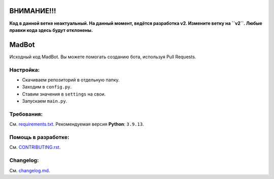 ВНИМАНИЕ!!!
============
**Код в данной ветке неактуальный. На данный момент, ведётся разработка v2. Измените ветку на ``v2``. Любые
правки кода здесь будут отклонены.**

MadBot
============
.. image:: https://discord.com/api/guilds/981247575451639888/embed.png
   :target: https://discord.gg/DvYPRm939R
   :alt: Приглашение на Discord сервер поддержки.
Исходный код MadBot. Вы можете помогать созданию бота, используя Pull Requests.

Настройка:
-----------
- Скачиваем репозиторий в отдельную папку.
- Заходим в ``config.py``.
- Ставим значения в ``settings`` на свои.
- Запускаем ``main.py``.

Требования:
------------
См. `requirements.txt <https://github.com/MadCat9958/MadBotPublic/blob/main/requirements.txt/>`__.
Рекомендуемая версия **Python**: ``3.9.13``.

Помощь в разработке:
------------
См. `CONTRIBUTING.rst <https://github.com/MadCat9958/MadBotPublic/blob/main/CONTRIBUTING.rst>`__.

Changelog:
------------
См. `changelog.md <https://github.com/MadCat9958/MadBotPublic/blob/main/changelog.md>`__.
